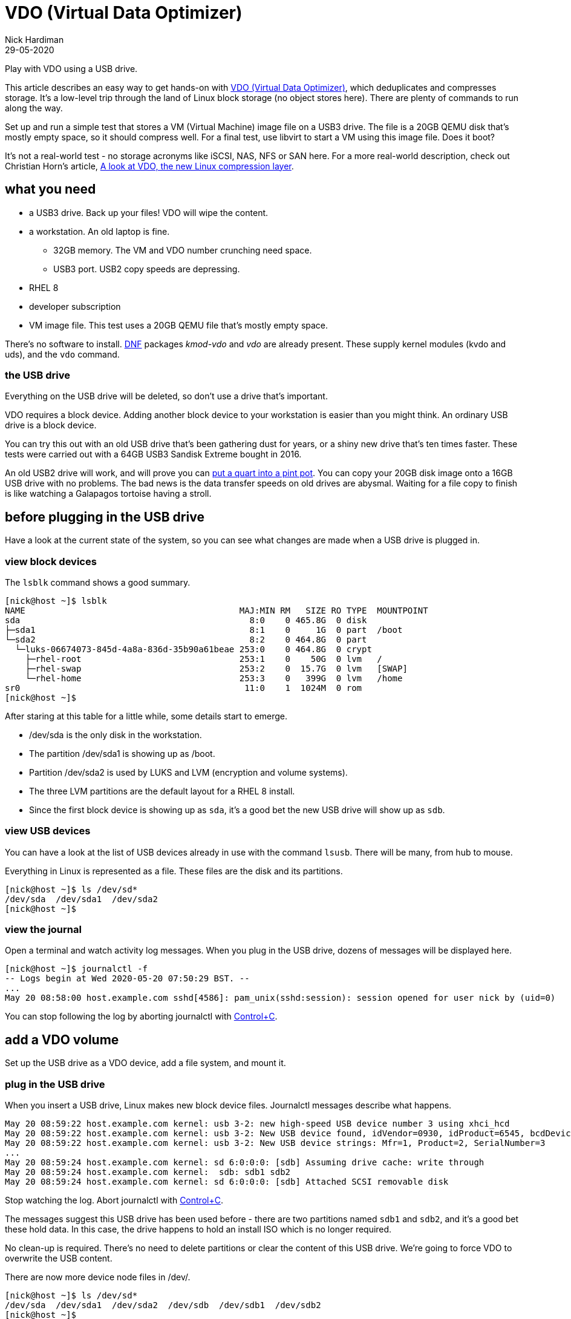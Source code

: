 = VDO (Virtual Data Optimizer)
Nick Hardiman 
:source-highlighter: pygments
:revdate: 29-05-2020

Play with VDO using a USB drive. 

This article describes an easy way to get hands-on with https://access.redhat.com/documentation/en-us/red_hat_enterprise_linux/8/html/deduplicating_and_compressing_storage/index[VDO (Virtual Data Optimizer)], which deduplicates and compresses storage. It's a low-level trip through the land of Linux block storage (no object stores here).
There are plenty of commands to run along the way. 

Set up and run a simple test that stores a VM (Virtual Machine) image file on a USB3 drive. The file is a 20GB QEMU disk that's mostly empty space, so it should compress well. For a final test, use libvirt to start a VM using this image file. Does it boot?

It's not a real-world test - no storage acronyms like iSCSI, NAS, NFS or SAN here. For a more real-world description, check out Christian Horn's article, https://www.redhat.com/en/blog/look-vdo-new-linux-compression-layer[A look at VDO, the new Linux compression layer]. 




== what you need  

* a USB3 drive. Back up your files! VDO will wipe the content.
* a workstation. An old laptop is fine. 
** 32GB memory. The VM and VDO number crunching need space. 
** USB3 port. USB2 copy speeds are depressing. 
* RHEL 8  
* developer subscription 
* VM image file. This test uses a 20GB QEMU file that's mostly empty space.

There's no software to install. 
https://fedoraproject.org/wiki/DNF[DNF] packages _kmod-vdo_  and _vdo_ are already present. These supply kernel modules (kvdo and uds), and the ``vdo`` command.


=== the USB drive 

Everything on the USB drive will be deleted, so don't use a drive that's important. 

VDO requires a block device. 
Adding another block device to your workstation is easier than you might think. 
An ordinary USB drive is a block device.

You can try this out with an old USB drive that's been gathering dust for years, or a shiny new drive that's ten times faster. These tests were carried out with a 64GB USB3 Sandisk Extreme bought in 2016.

An old USB2 drive will work, and will prove you can https://en.wiktionary.org/wiki/you_can%27t_get_a_quart_into_a_pint_pot[put a quart into a pint pot].
You can copy your 20GB disk image onto a 16GB USB drive with no problems. 
The bad news is the data transfer speeds on old drives are abysmal. 
Waiting for a file copy to finish is like watching a Galapagos tortoise having a stroll. 



== before plugging in the USB drive 

Have a look at the current state of the system, so you can see what changes are made when a USB drive is plugged in. 


=== view block devices 

The ``lsblk`` command shows a good summary. 

[source,shell]
----
[nick@host ~]$ lsblk
NAME                                          MAJ:MIN RM   SIZE RO TYPE  MOUNTPOINT
sda                                             8:0    0 465.8G  0 disk  
├─sda1                                          8:1    0     1G  0 part  /boot
└─sda2                                          8:2    0 464.8G  0 part  
  └─luks-06674073-845d-4a8a-836d-35b90a61beae 253:0    0 464.8G  0 crypt 
    ├─rhel-root                               253:1    0    50G  0 lvm   /
    ├─rhel-swap                               253:2    0  15.7G  0 lvm   [SWAP]
    └─rhel-home                               253:3    0   399G  0 lvm   /home
sr0                                            11:0    1  1024M  0 rom   
[nick@host ~]$ 
----

After staring at this table for a little while, some details start to emerge.  

* /dev/sda is the only disk in the workstation.
* The partition /dev/sda1 is showing up as /boot. 
* Partition /dev/sda2 is used by LUKS and LVM (encryption and volume systems).
* The three LVM partitions are the default layout for a RHEL 8 install.
* Since the first block device is showing up as ``sda``, it's a good bet the new USB drive will show up as ``sdb``.


=== view USB devices 

You can have a look at the list of USB devices already in use with the command ``lsusb``. 
There will be many, from hub to mouse.

Everything in Linux is represented as a file. 
These files are the disk and its partitions.

[source,shell]
----
[nick@host ~]$ ls /dev/sd*
/dev/sda  /dev/sda1  /dev/sda2
[nick@host ~]$ 
----


=== view the journal 

Open a terminal and watch activity log messages. 
When you plug in the USB drive, dozens of messages will be displayed here. 

[source,shell]
----
[nick@host ~]$ journalctl -f
-- Logs begin at Wed 2020-05-20 07:50:29 BST. --
...
May 20 08:58:00 host.example.com sshd[4586]: pam_unix(sshd:session): session opened for user nick by (uid=0)
----

You can stop following the log by aborting journalctl with https://en.wikipedia.org/wiki/Control-C[Control+C].


== add a VDO volume 

Set up the USB drive as a VDO device, add a file system, and mount it.

=== plug in the USB drive 

When you insert a USB drive, Linux makes new block device files. 
Journalctl messages describe what happens.  

[source]
----
May 20 08:59:22 host.example.com kernel: usb 3-2: new high-speed USB device number 3 using xhci_hcd
May 20 08:59:22 host.example.com kernel: usb 3-2: New USB device found, idVendor=0930, idProduct=6545, bcdDevice= 1.10
May 20 08:59:22 host.example.com kernel: usb 3-2: New USB device strings: Mfr=1, Product=2, SerialNumber=3
...
May 20 08:59:24 host.example.com kernel: sd 6:0:0:0: [sdb] Assuming drive cache: write through
May 20 08:59:24 host.example.com kernel:  sdb: sdb1 sdb2
May 20 08:59:24 host.example.com kernel: sd 6:0:0:0: [sdb] Attached SCSI removable disk
----

Stop watching the log. 
Abort journalctl with https://en.wikipedia.org/wiki/Control-C[Control+C].

The messages suggest this USB drive has been used before - there are two partitions named ``sdb1`` and  ``sdb2``, and it's a good bet these hold data.
In this case, the drive happens to hold an install ISO which is no longer required. 

No clean-up is required. There's no need to delete partitions or clear the content of this USB drive. 
We're going to force VDO to overwrite the USB content.

There are now more device node files in /dev/. 

[source,shell]
----
[nick@host ~]$ ls /dev/sd*
/dev/sda  /dev/sda1  /dev/sda2  /dev/sdb  /dev/sdb1  /dev/sdb2
[nick@host ~]$ 
----



=== create a VDO device

You're about to lose all the files on your USB drive. 

VDO presents a logical size that is bigger than the actual size. 
How much bigger depends on what the drive is to be used for. 
The VDO device we make will hold a VM image. The 
Red Hat recommends https://access.redhat.com/documentation/en-us/red_hat_enterprise_linux/8/html/system_design_guide/deploying-vdo_system-design-guide[provisioning storage at a 10:1 logical to physical ratio].
The command option  ``--vdoLogicalSize=640G`` is about right for a 64GB USB drive.

VDO plays it safe by refusing to overwrite an existing VDO volume or file system.
Since this USB drive holds data, ``vdo create`` fails. 

[source,shell]
----
[nick@host ~]$ sudo vdo create --name=my_vdo --device=/dev/sdb --vdoLogicalSize=160G
Creating VDO my_vdo
vdo: ERROR - Device /dev/sdb excluded by a filter.
[nick@host ~]$ 
----

The ``--force`` option causes VDO to overwrite everything. Are you ready to lose your data? 

[source,shell]
----
[nick@host ~]$ sudo vdo create --name=my_vdo --device=/dev/sdb --vdoLogicalSize=640G --force
Creating VDO my_vdo
      The VDO volume can address 54 GB in 27 data slabs, each 2 GB.
      It can grow to address at most 16 TB of physical storage in 8192 slabs.
      If a larger maximum size might be needed, use bigger slabs.
Starting VDO my_vdo
Starting compression on VDO my_vdo
VDO instance 0 volume is ready at /dev/mapper/my_vdo
[nick@host ~]$
----


Now there's a new https://en.wikipedia.org/wiki/Device_mapper[device mapper] file.

[source,shell]
----
[nick@host ~]$ ls -l /dev/mapper/my_vdo 
lrwxrwxrwx. 1 root root 7 May 20 11:11 /dev/mapper/my_vdo -> ../dm-4
[nick@host ~]$ 
----

That's the end of the VDO setup work. The new VDO device is now defined. If you remove the USB drive and reboot the workstation, this definition will still exist.

[source,shell]
----
[nick@host ~]$ sudo vdo list --all
my_vdo
[nick@host ~]$ 
----



=== create the XFS file system

Add RHEL 8's https://access.redhat.com/articles/3129891[default file system] to the new block device. 

The ``-K`` option tells ``mkfs`` to not discard blocks - it's an option related to SSD maintenance. If you want to find out more about discarding blocks, have a look at Alan Formy-Duval's article https://opensource.com/article/20/2/trim-solid-state-storage-linux[Extend the life of your SSD drive with fstrim].


[source,shell]
----
[nick@host ~]$ sudo mkfs.xfs -K /dev/mapper/my_vdo 
meta-data=/dev/mapper/my_vdo     isize=512    agcount=4, agsize=41943040 blks
         =                       sectsz=4096  attr=2, projid32bit=1
         =                       crc=1        finobt=1, sparse=1, rmapbt=0
         =                       reflink=1
data     =                       bsize=4096   blocks=167772160, imaxpct=25
         =                       sunit=0      swidth=0 blks
naming   =version 2              bsize=4096   ascii-ci=0, ftype=1
log      =internal log           bsize=4096   blocks=81920, version=2
         =                       sectsz=4096  sunit=1 blks, lazy-count=1
realtime =none                   extsz=4096   blocks=0, rtextents=0
[nick@host ~]$  
----

Wait for the udev event queue to clear.
If https://en.wikipedia.org/wiki/Udev[udev] means nothing to you, don't worry - that's perfectly normal. Read https://opensource.com/article/20/2/linux-systemd-udevd[Managing your attached hardware on Linux with systemd-udevd] to find out what it means. 

[source,shell]
----
[nick@host ~]$ udevadm settle
[nick@host ~]$ 
----



=== mount the new device

Create a new mount point and mount your new VDO device. Use the device mapper node, not the block device (/dev/mapper/my_vdo, not /dev/sdb).
These changes are all temporary, and disappear when the system is powered off. 

[source,shell]
----
[nick@host ~]$ sudo mount /dev/mapper/my_vdo /mnt/my_mount/
[nick@host ~]$ 
----

Allow all the https://en.wikipedia.org/wiki/Wheel_(computing)[big wheels] to use the new VDO device. 

[source,shell]
----
[nick@host ~]$ sudo chown .wheel /mnt/my_mount/
[nick@host ~]$ sudo chmod 775 /mnt/my_mount/
[nick@host ~]$ 
----


=== inspect VDO 

Have a look around the system, now VDO is operational. 

Kernel modules are loaded. 

[source,shell]
----
[nick@host ~]$ lsmod | grep -E 'vdo|uds'
kvdo                  581632  1
uds                   253952  1 kvdo
dm_bufio               32768  1 uds
dm_mod                151552  20 kvdo,dm_crypt,dm_log,dm_mirror,dm_bufio
[nick@host ~]$ 
----

Journalctl says the VDO service is working.

[source,shell]
----
[nick@host ~]$ journalctl _SYSTEMD_UNIT=vdo.service
-- Logs begin at Thu 2020-05-28 13:34:36 BST, end at Thu 2020-05-28 14:14:22 BST. --
May 28 13:35:11 host.example.com vdo[1564]: Starting VDO my_vdo
May 28 13:35:11 host.example.com vdo[1564]: Starting compression on VDO my_vdo
May 28 13:35:11 host.example.com vdo[1564]: VDO instance 0 volume is ready at /dev/mapper/my_vdo
[nick@host ~]$ 
----

Journalctl also says the uds kernel module is tainted. 
Don't worry, nothing is broken. 
VDO code is not included in the upstream kernel - these modules are built seperately.
For more information, see https://access.redhat.com/solutions/3320911[Why is UDS and/or KVDO tainting the kernel?].

[source,shell]
----
[nick@host ~]$ journalctl | grep taints
May 28 13:35:10 host.example.com kernel: uds: loading out-of-tree module taints kernel.
[nick@host ~]$ 
[nick@host ~]$ 
[nick@host ~]$ cat /proc/sys/kernel/tainted
4096
[nick@host ~]$ 
----

The ``lsblk`` command output has a couple more lines. 

[source,shell]
----
[nick@host ~]$ lsblk
NAME                                          MAJ:MIN RM   SIZE RO TYPE  MOUNTPOINT
sda                                             8:0    0 465.8G  0 disk  
├─sda1                                          8:1    0     1G  0 part  /boot
└─sda2                                          8:2    0 464.8G  0 part  
  └─luks-06674073-845d-4a8a-836d-35b90a61beae 253:0    0 464.8G  0 crypt 
    ├─rhel-root                               253:1    0    50G  0 lvm   /
    ├─rhel-swap                               253:2    0  15.7G  0 lvm   [SWAP]
    └─rhel-home                               253:3    0   399G  0 lvm   /home
sdb                                             8:16   1  58.4G  0 disk  
└─my_vdo                                      253:4    0   640G  0 vdo   /mnt/my_mount
sr0                                            11:0    1  1024M  0 rom   
[nick@host ~]$ 
----

No files have been copied to this device yet, but some space is used - it's reserved by VDO. 
The ``df`` and ``vdostats`` command have different views on how the space is being used.  

[source,shell]
----
[nick@host ~]$ df -h /mnt/my_mount/
Filesystem          Size  Used Avail Use% Mounted on
/dev/mapper/my_vdo  640G  4.5G  636G   1% /mnt/my_mount
[nick@host ~]$ 
[nick@host ~]$ sudo vdostats --human-readable
Device                    Size      Used Available Use% Space saving%
/dev/mapper/my_vdo       58.4G      4.5G     54.0G   7%           99%
[nick@host ~]$ 
----



== copy a VM image file

Copy a file from the workstation's store to the new VDO store. This 20GB file is a QEMU disk image. The image holds 12 GB of OS files, and has not been shrunk in any way (it's not compressed or sparse) so it's mostly unused space. 
VDO will use https://github.com/lz4/lz4[LZ4] to compress the copy. 

[source,shell]
----
[nick@host ~]$ ls -lh guest-images/guest1.qcow2 
-rw-------. 1 nick nick 20G May 15 18:28 guest-images/guest1.qcow2
[nick@host ~]$ 
----

Copy to the USB drive. This is the first real work VDO has to do.
If you want to see resources being consumed while the file is copied, run ``top`` in a second terminal. You will see many VDO processes with names like _kvdo0:bioQ1_, _kvdo0:indexW_ and _kvdo0:dedupeQ_.

If you're using an old USB2 drive, this copy can take over an hour.  
The drag is mostly caused by the appalling write speed of old USB devices, and partly because of VDO's block compression and deduplication work.

Use the ``rsync`` command to copy the file, not the old classic ``cp``,  
because the ``-P`` option shows progress.

[source,shell]
----
[nick@host ~]$ rsync -P guest-images/guest1.qcow2 /mnt/my_mount/
guest1.qcow2
 21,474,836,480 100%   35.96MB/s    0:09:29 (xfr#1, to-chk=0/1)
[nick@host ~]$ 
----

Check the storage space used. VDO says the amount of space used has gone up from 4.5G to 5.8G.

[source,shell]
----
[nick@host ~]$ df -h /mnt/my_mount/
Filesystem          Size  Used Avail Use% Mounted on
/dev/mapper/my_vdo  640G   25G  616G   4% /mnt/my_mount
[nick@host ~]$ 
[nick@host ~]$ sudo vdostats --human-readable
Device                    Size      Used Available Use% Space saving%
/dev/mapper/my_vdo       58.4G      5.8G     52.6G   9%           93%
[nick@host ~]$ 
----


== start a VM using the image file

Does the new VDO device work? 

To check VDO, fire up a VM using the image file you copied.

If you are using an old USB2 drive, this boot test may fail. The read speed may be so slow some booting processes time out. 

Create a new VM using the image.
The command has no less than 7 options.

[source,shell]
----
virt-install \
    --network bridge:virbr0 \
    --name vm_vdo \
    --disk /mnt/my_mount/guest1.qcow2 \
    --os-variant rhel8.0 \
    --import \
    --graphics none \
    --noautoconsole
----

Check the VM's state. 

[source,shell]
----
[nick@host ~]$ virsh list
 Id    Name                           State
----------------------------------------------------
 1     vm_vdo                         running

[nick@host ~]$ 
----

== clean up 

Return your workstation to its previous state with some housekeeping. There are a few things to clean up - a VM is running, VDO has persistent configuration, and the USB drive is plugged in and mounted on the file system.
A workstation reboot won't do the trick. A reboot will remove the VM and mount, but it won't remove the definitions of the VM and VDO device. 



=== delete the VM 

Stop the VM and delete the configuration with these commands. 

[source,shell]
----
virsh destroy vm_vdo
virsh undefine vm_vdo
----

=== delete the VDO device definition

This command makes VDO forget about the new device. 
Don't expect this USB stick to work with your Windows PC or Mac. 
If you want to turn the USB drive back into regular storage, reformat it.

Systemd starts a VDO service when the workstation boots. 
If the definition exists but the USB drive is not inserted, this service fails to start. 
Command ``sudo systemctl status vdo`` shows the error messages. 


[source,shell]
----
[nick@host ~]$ sudo vdo remove -n my_vdo --force
Removing VDO my_vdo
Stopping VDO my_vdo
vdo: WARNING - VDO service my_vdo already stopped
[nick@host ~]$ 
----

=== unplug the USB drive  

If you want to remove the USB device, run these commands first. 
``vdo stop`` does some clean-up work, including removing the device mapper node.
``udisksctl power-off`` checks no process is using the drive, clears caches and disables the USB port. 

[source,shell]
----
[nick@host ~]$ sudo vdo stop -n my_vdo
Stopping VDO my_vdo
[nick@host ~]$ 
[nick@host ~]$ sudo udisksctl power-off -b /dev/sdb
[nick@host ~]$ 
----

if you did not remove the VDO config _my_vdo_, VDO is now a little upset. 
It will recover when the USB drive is plugged in again. 

[source,shell]
----
[nick@host ~]$ sudo vdo status
[sudo] password for nick: 
vdo: ERROR - vdodumpconfig: Failed to make FileLayer from '/dev/disk/by-id/usb-SanDisk_Extreme_AA011020150130231287-0:0' with No such file or directory
[nick@host ~]$ 
----

=== plug the USB drive in again

If you want to re-insert the USB drive, carry out these quick steps. 

. Plug in the USB drive.
. Restart the volume.
. Remount it. 

When you insert the USB drive, the kernel handles the USB work automatically and creates /dev/sdb.
VDO can then see this volume. 
But the device mapper node is gone and the volume isn't mounted.

[source,shell]
----
[nick@host ~]$ sudo vdo status
VDO status:
  Date: '2020-05-29 10:00:30+01:00'
  Node: host.example.com
...
    Device mapper status: not available
...
    VDO statistics: not available
[nick@host ~]$ 
[nick@host ~]$ sudo vdo start -n my_vdo
Starting VDO my_vdo
Starting compression on VDO my_vdo
VDO instance 0 volume is ready at /dev/mapper/my_vdo
[nick@host ~]$ 
[nick@host ~]$ sudo vdo status
...
    Device mapper status: 0 1342177280 vdo /dev/sdb normal - online online 1530781 
...
    VDO statistics:
      /dev/mapper/my_vdo:
        1K-blocks: 61272256
...
[nick@host ~]$ 
----

Run these commands to remount the volume. 
This article doesn't cover any mounting configuration, like adding an entry in /etc/fstab or setting up USB auto-mount.

[source,shell]
----
sudo mount /dev/mapper/my_vdo /mnt/my_mount/
sudo chown .wheel /mnt/my_mount/
sudo chmod 775 /mnt/my_mount/
----

All OK? Is the file still available? 

[source,shell]
----
[nick@host ~]$ ls -lah /mnt/my_mount/
total 20G
drwxrwxr-x. 2 root wheel  26 May 20 16:25 .
drwxr-xr-x. 3 root root   22 May 20 13:09 ..
-rw-------. 1 nick nick  20G May 20 19:29 guest1.qcow2
[nick@host ~]$ 
----

== more things to try 

This is not a setup that you would use at work, but it does touch on several storage administration topics. 
You mounted an XFS file system, ran a KVM virtual machine, and ran a bunch of tools.
You configured VDO, and saw VDO compress a VM image by 90%. 

For more VDO experiments ideas, try these.

* Add LVM on top of the VDO device. 
* Scale up with many VMs.
* Store other kinds of files. 
* Automate with https://docs.ansible.com/ansible/latest/modules/vdo_module.html[ansible's VDO module].

